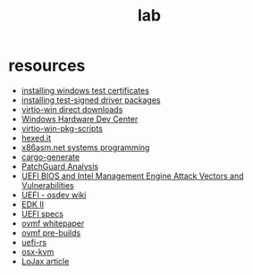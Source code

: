 #+TITLE: lab
#+DESCRIPTION: resources, tools, other gadgets

* resources
- [[https://docs.microsoft.com/en-us/windows-hardware/drivers/install/installing-test-certificates][installing windows test certificates]]
- [[https://docs.microsoft.com/en-us/windows-hardware/drivers/install/installing-test-signed-driver-packages][installing test-signed driver packages]]
- [[https://fedorapeople.org/groups/virt/virtio-win/direct-downloads/][virtio-win direct downloads]]
- [[https://developer.microsoft.com/en-us/windows/hardware/][Windows Hardware Dev Center]]
- [[https://github.com/virtio-win/virtio-win-pkg-scripts/blob/master/README.md][virtio-win-pkg-scripts]]
- [[https://hexed.it/][hexed.it]]
- [[http://x86asm.net/articles/others/index.html][x86asm.net systems programming]]
- [[https://cargo-generate.github.io/cargo-generate/index.html][cargo-generate]]
- [[https://blog.tetrane.com/downloads/Tetrane_PatchGuard_Analysis_RS4_v1.01.pdf][PatchGuard Analysis]]
- [[https://fruct.org/publications/acm20/files/Ogo.pdf][UEFI BIOS and Intel Management Engine Attack Vectors and Vulnerabilities]]
- [[https://wiki.osdev.org/UEFI][UEFI - osdev wiki]]
- [[https://github.com/tianocore/edk2][EDK II]]
- [[https://uefi.org/][UEFI specs]]
- [[http://www.linux-kvm.org/downloads/lersek/ovmf-whitepaper-c770f8c.txt][ovmf whitepaper]]
- [[https://www.kraxel.org/repos/jenkins/edk2/][ovmf pre-builds]]
- [[https://github.com/rust-osdev/uefi-rs][uefi-rs]]
- [[https://github.com/kholia/OSX-KVM][osx-kvm]]
- [[https://www.welivesecurity.com/wp-content/uploads/2018/09/ESET-LoJax.pdf][LoJax article]]
